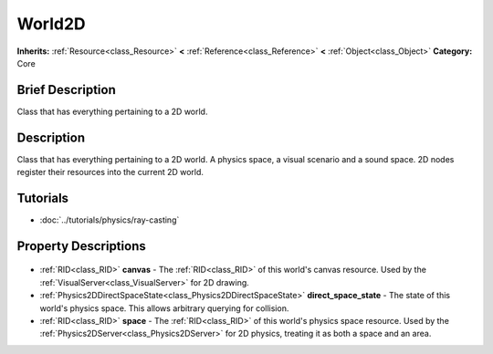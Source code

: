 .. Generated automatically by doc/tools/makerst.py in Godot's source tree.
.. DO NOT EDIT THIS FILE, but the World2D.xml source instead.
.. The source is found in doc/classes or modules/<name>/doc_classes.

.. _class_World2D:

World2D
=======

**Inherits:** :ref:`Resource<class_Resource>` **<** :ref:`Reference<class_Reference>` **<** :ref:`Object<class_Object>`
**Category:** Core

Brief Description
-----------------

Class that has everything pertaining to a 2D world.

Description
-----------

Class that has everything pertaining to a 2D world. A physics space, a visual scenario and a sound space. 2D nodes register their resources into the current 2D world.

Tutorials
---------

- :doc:`../tutorials/physics/ray-casting`

Property Descriptions
---------------------

  .. _class_World2D_canvas:

- :ref:`RID<class_RID>` **canvas** - The :ref:`RID<class_RID>` of this world's canvas resource. Used by the :ref:`VisualServer<class_VisualServer>` for 2D drawing.

  .. _class_World2D_direct_space_state:

- :ref:`Physics2DDirectSpaceState<class_Physics2DDirectSpaceState>` **direct_space_state** - The state of this world's physics space. This allows arbitrary querying for collision.

  .. _class_World2D_space:

- :ref:`RID<class_RID>` **space** - The :ref:`RID<class_RID>` of this world's physics space resource. Used by the :ref:`Physics2DServer<class_Physics2DServer>` for 2D physics, treating it as both a space and an area.


